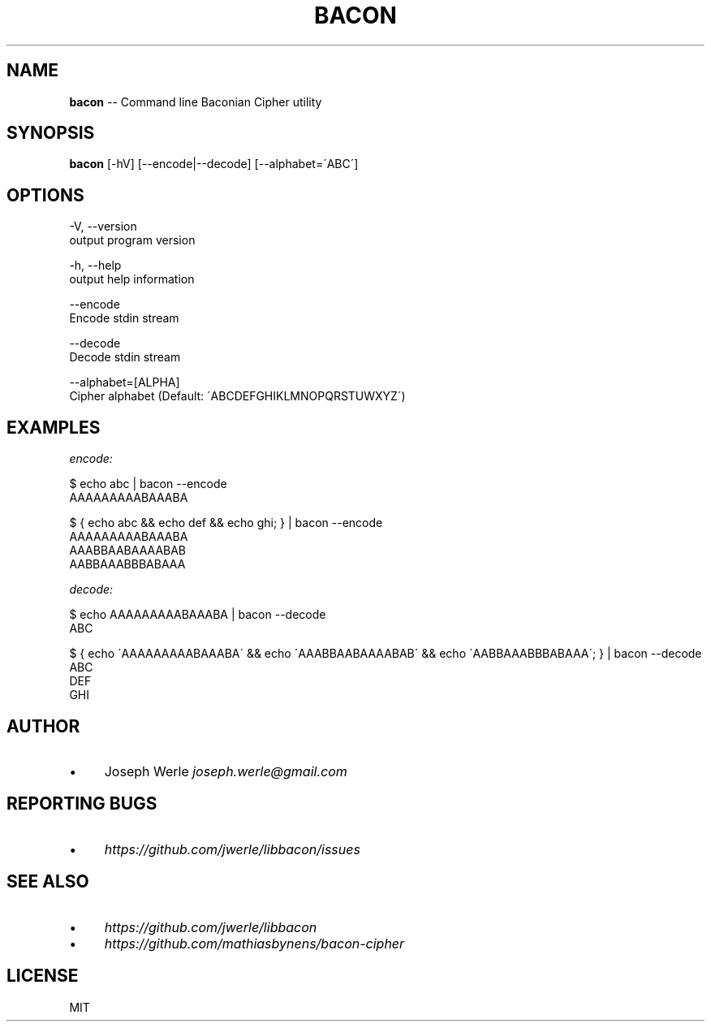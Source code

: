 .\" Generated with Ronnjs 0.3.8
.\" http://github.com/kapouer/ronnjs/
.
.TH "BACON" "1" "May 2014" "" ""
.
.SH "NAME"
\fBbacon\fR \-\- Command line Baconian Cipher utility
.
.SH "SYNOPSIS"
\fBbacon\fR [\-hV] [\-\-encode|\-\-decode] [\-\-alphabet=\'ABC\']
.
.SH "OPTIONS"
  \-V, \-\-version
      output program version
.
.P
  \-h, \-\-help
      output help information
.
.P
  \-\-encode
      Encode stdin stream
.
.P
  \-\-decode
      Decode stdin stream
.
.P
  \-\-alphabet=[ALPHA]
      Cipher alphabet (Default: \'ABCDEFGHIKLMNOPQRSTUWXYZ\')
.
.SH "EXAMPLES"
\fIencode:\fR
.
.P
  $ echo abc | bacon \-\-encode
  AAAAAAAAABAAABA
.
.P
  $ { echo abc && echo def && echo ghi; }  | bacon \-\-encode
  AAAAAAAAABAAABA
  AAABBAABAAAABAB
  AABBAAABBBABAAA
.
.P
\fIdecode:\fR
.
.P
  $ echo AAAAAAAAABAAABA | bacon \-\-decode
  ABC
.
.P
  $ { echo \'AAAAAAAAABAAABA\' && echo \'AAABBAABAAAABAB\' && echo \'AABBAAABBBABAAA\'; } | bacon \-\-decode
  ABC
  DEF
  GHI
.
.SH "AUTHOR"
.
.IP "\(bu" 4
Joseph Werle \fIjoseph\.werle@gmail\.com\fR
.
.IP "" 0
.
.SH "REPORTING BUGS"
.
.IP "\(bu" 4
\fIhttps://github\.com/jwerle/libbacon/issues\fR
.
.IP "" 0
.
.SH "SEE ALSO"
.
.IP "\(bu" 4
\fIhttps://github\.com/jwerle/libbacon\fR
.
.IP "\(bu" 4
\fIhttps://github\.com/mathiasbynens/bacon\-cipher\fR
.
.IP "" 0
.
.SH "LICENSE"
MIT